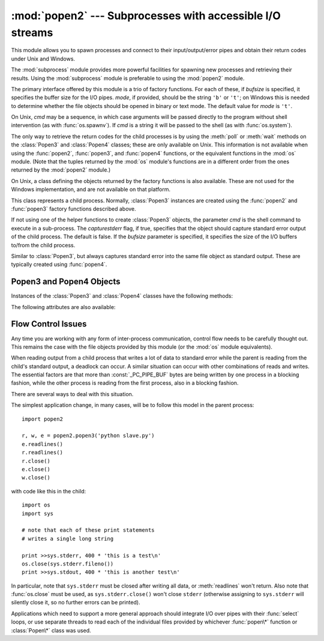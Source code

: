 
:mod:`popen2` --- Subprocesses with accessible I/O streams
==========================================================

.. module:: popen2
   :synopsis: Subprocesses with accessible standard I/O streams.
   :deprecated:
.. sectionauthor:: Drew Csillag <drew_csillag@geocities.com>


.. deprecated:: 2.6
   This module is obsolete.  Use the :mod:`subprocess` module.  Check
   especially the :ref:`subprocess-replacements` section.

This module allows you to spawn processes and connect to their
input/output/error pipes and obtain their return codes under Unix and Windows.

The :mod:`subprocess` module provides more powerful facilities for spawning new
processes and retrieving their results.  Using the :mod:`subprocess` module is
preferable to using the :mod:`popen2` module.

The primary interface offered by this module is a trio of factory functions.
For each of these, if *bufsize* is specified,  it specifies the buffer size for
the I/O pipes.  *mode*, if provided, should be the string ``'b'`` or ``'t'``; on
Windows this is needed to determine whether the file objects should be opened in
binary or text mode.  The default value for *mode* is ``'t'``.

On Unix, *cmd* may be a sequence, in which case arguments will be passed
directly to the program without shell intervention (as with :func:`os.spawnv`).
If *cmd* is a string it will be passed to the shell (as with :func:`os.system`).

The only way to retrieve the return codes for the child processes is by using
the :meth:`poll` or :meth:`wait` methods on the :class:`Popen3` and
:class:`Popen4` classes; these are only available on Unix.  This information is
not available when using the :func:`popen2`, :func:`popen3`, and :func:`popen4`
functions, or the equivalent functions in the :mod:`os` module. (Note that the
tuples returned by the :mod:`os` module's functions are in a different order
from the ones returned by the :mod:`popen2` module.)


.. function:: popen2(cmd[, bufsize[, mode]])

   Executes *cmd* as a sub-process.  Returns the file objects ``(child_stdout,
   child_stdin)``.


.. function:: popen3(cmd[, bufsize[, mode]])

   Executes *cmd* as a sub-process.  Returns the file objects ``(child_stdout,
   child_stdin, child_stderr)``.


.. function:: popen4(cmd[, bufsize[, mode]])

   Executes *cmd* as a sub-process.  Returns the file objects
   ``(child_stdout_and_stderr, child_stdin)``.

   .. versionadded:: 2.0

On Unix, a class defining the objects returned by the factory functions is also
available.  These are not used for the Windows implementation, and are not
available on that platform.


.. class:: Popen3(cmd[, capturestderr[, bufsize]])

   This class represents a child process.  Normally, :class:`Popen3` instances are
   created using the :func:`popen2` and :func:`popen3` factory functions described
   above.

   If not using one of the helper functions to create :class:`Popen3` objects, the
   parameter *cmd* is the shell command to execute in a sub-process.  The
   *capturestderr* flag, if true, specifies that the object should capture standard
   error output of the child process. The default is false.  If the *bufsize*
   parameter is specified, it specifies the size of the I/O buffers to/from the
   child process.


.. class:: Popen4(cmd[, bufsize])

   Similar to :class:`Popen3`, but always captures standard error into the same
   file object as standard output.  These are typically created using
   :func:`popen4`.

   .. versionadded:: 2.0


.. _popen3-objects:

Popen3 and Popen4 Objects
-------------------------

Instances of the :class:`Popen3` and :class:`Popen4` classes have the following
methods:


.. method:: Popen3.poll()

   Returns ``-1`` if child process hasn't completed yet, or its status code
   (see :meth:`wait`) otherwise.


.. method:: Popen3.wait()

   Waits for and returns the status code of the child process.  The status code
   encodes both the return code of the process and information about whether it
   exited using the :c:func:`exit` system call or died due to a signal.  Functions
   to help interpret the status code are defined in the :mod:`os` module; see
   section :ref:`os-process` for the :func:`W\*` family of functions.

The following attributes are also available:


.. attribute:: Popen3.fromchild

   A file object that provides output from the child process.  For :class:`Popen4`
   instances, this will provide both the standard output and standard error
   streams.


.. attribute:: Popen3.tochild

   A file object that provides input to the child process.


.. attribute:: Popen3.childerr

   A file object that provides error output from the child process, if
   *capturestderr* was true for the constructor, otherwise ``None``.  This will
   always be ``None`` for :class:`Popen4` instances.


.. attribute:: Popen3.pid

   The process ID of the child process.


.. _popen2-flow-control:

Flow Control Issues
-------------------

Any time you are working with any form of inter-process communication, control
flow needs to be carefully thought out.  This remains the case with the file
objects provided by this module (or the :mod:`os` module equivalents).

When reading output from a child process that writes a lot of data to standard
error while the parent is reading from the child's standard output, a deadlock
can occur.  A similar situation can occur with other combinations of reads and
writes.  The essential factors are that more than :const:`_PC_PIPE_BUF` bytes
are being written by one process in a blocking fashion, while the other process
is reading from the first process, also in a blocking fashion.

.. Example explanation and suggested work-arounds substantially stolen
   from Martin von Löwis:
   http://mail.python.org/pipermail/python-dev/2000-September/009460.html

There are several ways to deal with this situation.

The simplest application change, in many cases, will be to follow this model in
the parent process::

   import popen2

   r, w, e = popen2.popen3('python slave.py')
   e.readlines()
   r.readlines()
   r.close()
   e.close()
   w.close()

with code like this in the child::

   import os
   import sys

   # note that each of these print statements
   # writes a single long string

   print >>sys.stderr, 400 * 'this is a test\n'
   os.close(sys.stderr.fileno())
   print >>sys.stdout, 400 * 'this is another test\n'

In particular, note that ``sys.stderr`` must be closed after writing all data,
or :meth:`readlines` won't return.  Also note that :func:`os.close` must be
used, as ``sys.stderr.close()`` won't close ``stderr`` (otherwise assigning to
``sys.stderr`` will silently close it, so no further errors can be printed).

Applications which need to support a more general approach should integrate I/O
over pipes with their :func:`select` loops, or use separate threads to read each
of the individual files provided by whichever :func:`popen\*` function or
:class:`Popen\*` class was used.


.. seealso::

   Module :mod:`subprocess`
      Module for spawning and managing subprocesses.

